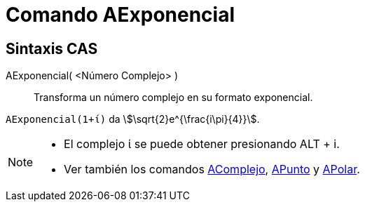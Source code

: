 = Comando AExponencial
:page-en: commands/ToExponential
ifdef::env-github[:imagesdir: /es/modules/ROOT/assets/images]

== Sintaxis CAS

AExponencial( <Número Complejo> )::
  Transforma un número complejo en su formato exponencial.

[EXAMPLE]
====

`++AExponencial(1+ί)++` da stem:[\sqrt{2}e^{\frac{i\pi}{4}}].

====

[NOTE]
====

* El complejo ί se puede obtener presionando [.kcode]#ALT# + [.kcode]#i#.
* Ver también los comandos xref:/commands/AComplejo.adoc[AComplejo], xref:/commands/APunto.adoc[APunto] y
xref:/commands/APolar.adoc[APolar].

====
